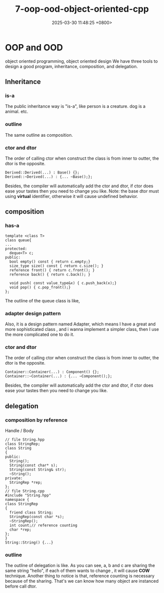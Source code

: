 #+TITLE: 7-oop-ood-object-oriented-cpp
#+DATE: 2025-03-30 11:48:25 +0800>
#+HUGO_DRAFT: false
#+HUGO_CATEGORIES: object_oriented
#+HUGO_TAGS: c++ language
#+HUGO_CUSTOM_FRONT_MATTER: :showtoc true
* OOP and OOD
object oriented programming, object oriented design
We have three tools to design a good program, inheritance, composition, and delegation.
** Inheritance
*** *is-a*
The public inheritance way is "is-a", like person is a creature. dog is a animal. etc.
*** outline 
[[file:./static/c_plus_plus/images/7_inheritance.png]]
The same outline as composition.
*** ctor and dtor
The order of calling ctor when construct the class is from inner to outter, the dtor is the opposite.
#+begin_src c++
Derived::Derived(...) : Base() {};
Derived::~Derived(...) : {... ~Base();};
#+end_src
Besides, the compiler will automatically add the ctor and dtor, if ctor does ease your tastes then you need to change you like.
Note: the base dtor must using *virtual* identifier, otherwise it will cause undefined behavior.
** composition
*** *has-a*
#+begin_src c++
template <class T>
class queue{
...
protected:
  deque<T> c;
public:
  bool empty() const { return c.empty;}
  size_type size() const { return c.size(); }
  reference front() { return c.front(); }
  reference back() { return c.back(); }

  void push( const value_type&x) { c.push_back(x);}
  void pop() { c.pop_front();}
};
#+end_src

The outline of the queue class is like,
[[file:./static/c_plus_plus/images/7_queue.png]]
*** adapter design pattern
Also, it is a design pattern named Adapter, which means I have a great and more sophisticated class , and i wanna implement a simpler class, then I use the more complicated one to do it.
*** ctor and dtor
[[file:./static/c_plus_plus/images/7_composition.png]]
The order of calling ctor when construct the class is from inner to outter, the dtor is the opposite.
#+begin_src c++
Container::Container(...) : Component() {};
Container::~Container(...) : {... ~Component();};
#+end_src
Besides, the compiler will automatically add the ctor and dtor, if ctor does ease your tastes then you need to change you like.

** delegation
*** *composition by reference*
Handle / Body
#+begin_src c++
// file String.hpp
class StringRep;
class String
{
public:
  String();
  String(const char* s);
  String(const String& str);
  ~String();
private:
  StringRep *rep;
};
// file String.cpp
#include "String.hpp"
namespace {
class StringRep
{
  friend class String;
  StringRep(const char *s);
  ~StringRep();
  int count;// reference counting
  char *rep;
};
}
String::String() {...}
#+end_src

*** outline
The outline of delegation is like.
[[file:./static/c_plus_plus/images/7_delegation.png]]
As you can see, a, b and c are sharing the same string "hello", if each of them wants to change , it will cause *COW* technique.
Another thing to notice is that, reference counting is necessary because of the sharing. That's we can know how many object are instanced before call dtor.
